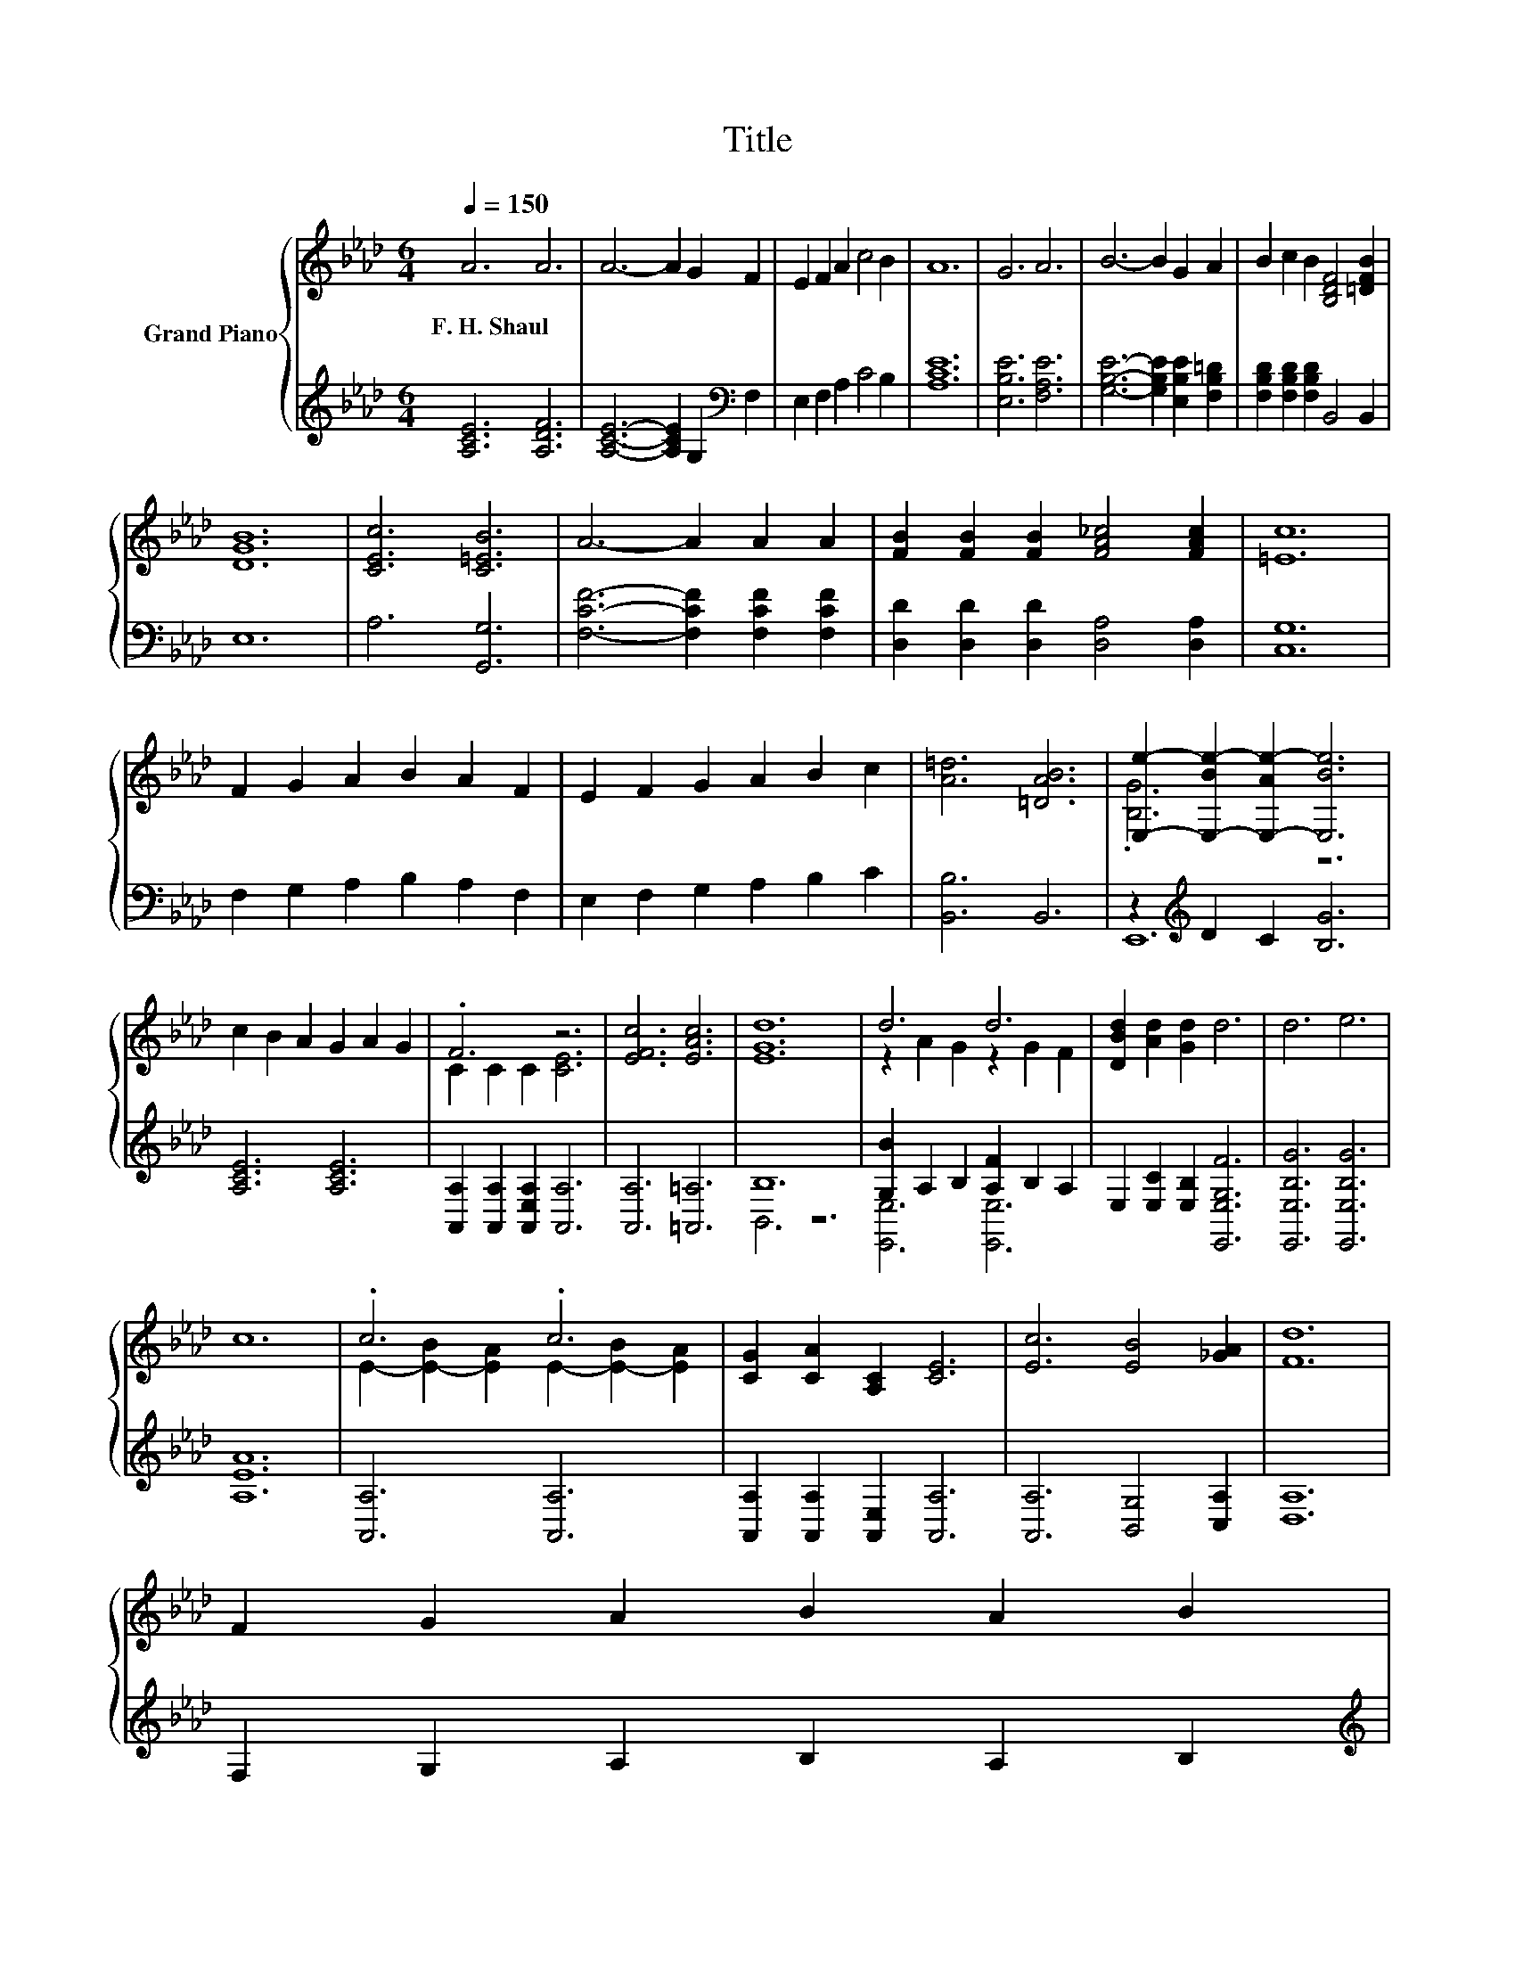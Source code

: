 X:1
T:Title
%%score { ( 1 3 ) | ( 2 4 ) }
L:1/8
Q:1/4=150
M:6/4
K:Ab
V:1 treble nm="Grand Piano"
V:3 treble 
V:2 treble 
V:4 treble 
V:1
 A6 A6 | A6- A2 G2 F2 | E2 F2 A2 c4 B2 | A12 | G6 A6 | B6- B2 G2 A2 | B2 c2 B2 [B,DF]4 [=DFB]2 | %7
w: F.~H.~Shaul *|||||||
 [DGB]12 | [CEc]6 [C=EB]6 | A6- A2 A2 A2 | [FB]2 [FB]2 [FB]2 [FA_c]4 [FAc]2 | [=Ec]12 | %12
w: |||||
 F2 G2 A2 B2 A2 F2 | E2 F2 G2 A2 B2 c2 | [A=d]6 [=DAB]6 | [E,e]2- [E,-Be-]2 [E,-Ae-]2 [E,Be]6 | %16
w: ||||
 c2 B2 A2 G2 A2 G2 | .F6 z6 | [EFc]6 [EAc]6 | [EGd]12 | d6 d6 | [DBd]2 [Ad]2 [Gd]2 d6 | d6 e6 | %23
w: |||||||
 c12 | .c6 .c6 | [CG]2 [CA]2 [A,C]2 [CE]6 | [Ec]6 [EB]4 [_GA]2 | [Fd]12 | %28
w: |||||
 F2 G2 A2 B2 A2 B2[Q:1/4=148][Q:1/4=146][Q:1/4=143][Q:1/4=141][Q:1/4=139][Q:1/4=137][Q:1/4=135][Q:1/4=132][Q:1/4=130][Q:1/4=128][Q:1/4=126][Q:1/4=124][Q:1/4=121][Q:1/4=119][Q:1/4=117][Q:1/4=115] | %29
w: |
[M:13/8] c2 B2 c2 [Fd]2 [Fe]3 [Af]2 |[M:6/4] [Ae]6 [Ge]6 | [CEA]12 |] %32
w: |||
V:2
 [A,CE]6 [A,DF]6 | [A,CE]6- [A,CE]2 G,2[K:bass] F,2 | E,2 F,2 A,2 C4 B,2 | [A,CE]12 | %4
 [E,B,E]6 [F,A,E]6 | [G,B,E]6- [G,B,E]2 [E,B,E]2 [F,B,=D]2 | [F,B,D]2 [F,B,D]2 [F,B,D]2 B,,4 B,,2 | %7
 E,12 | A,6 [G,,G,]6 | [F,CF]6- [F,CF]2 [F,CF]2 [F,CF]2 | [D,D]2 [D,D]2 [D,D]2 [D,A,]4 [D,A,]2 | %11
 [C,G,]12 | F,2 G,2 A,2 B,2 A,2 F,2 | E,2 F,2 G,2 A,2 B,2 C2 | [B,,B,]6 B,,6 | %15
 z2[K:treble] D2 C2 [B,G]6 | [A,CE]6 [A,CE]6 | [A,,A,]2 [A,,A,]2 [A,,E,A,]2 [A,,A,]6 | %18
 [A,,A,]6 [=A,,=A,]6 | B,12 | [G,B]2 A,2 B,2 [A,F]2 B,2 A,2 | E,2 [E,C]2 [E,B,]2 [E,,E,G,F]6 | %22
 [E,,E,B,G]6 [E,,E,B,G]6 | [A,EA]12 | [A,,A,]6 [A,,A,]6 | [A,,A,]2 [A,,A,]2 [A,,E,]2 [A,,A,]6 | %26
 [A,,A,]6 [B,,G,]4 [C,A,]2 | [D,A,]12 | F,2 G,2 A,2 B,2 A,2 B,2 | %29
[M:13/8][K:treble] [CEA]2 [B,EG]2 [A,E_G]2[K:bass] [D,D]2 [D,D]3 [D,D]2 |[M:6/4] [E,E]6 [E,D]6 | %31
 [A,,A,]12 |] %32
V:3
 x12 | x12 | x12 | x12 | x12 | x12 | x12 | x12 | x12 | x12 | x12 | x12 | x12 | x12 | x12 | %15
 .[B,G]6 z6 | x12 | C2 C2 C2 [CE]6 | x12 | x12 | z2 A2 G2 z2 G2 F2 | x12 | x12 | x12 | %24
 E2- [E-B]2 [EA]2 E2- [E-B]2 [EA]2 | x12 | x12 | x12 | x12 |[M:13/8] x13 |[M:6/4] x12 | x12 |] %32
V:4
 x12 | x10[K:bass] x2 | x12 | x12 | x12 | x12 | x12 | x12 | x12 | x12 | x12 | x12 | x12 | x12 | %14
 x12 | E,,12[K:treble] | x12 | x12 | x12 | B,,6 z6 | [E,,E,]6 [E,,E,]6 | x12 | x12 | x12 | x12 | %25
 x12 | x12 | x12 | x12 |[M:13/8][K:treble] x6[K:bass] x7 |[M:6/4] x12 | x12 |] %32

